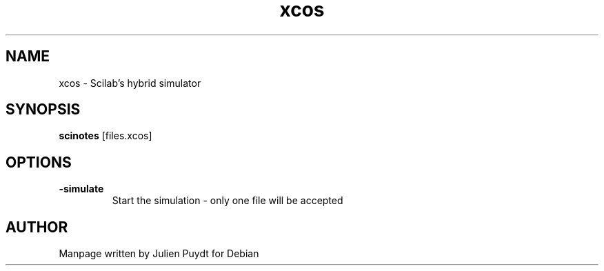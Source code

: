 .TH "xcos" "1" "November 2017"
.SH NAME
xcos - Scilab's hybrid simulator
.SH SYNOPSIS
.B scinotes\fR [files.xcos]
.SH OPTIONS
.TP
.B \-simulate
Start the simulation - only one file will be accepted
.SH AUTHOR
Manpage written by Julien Puydt for Debian

